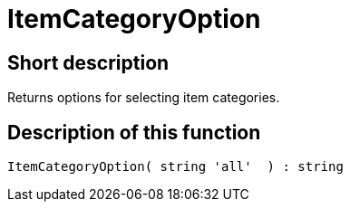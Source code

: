 = ItemCategoryOption
:lang: en
// include::{includedir}/_header.adoc[]
:keywords: ItemCategoryOption
:position: 0

//  auto generated content Thu, 06 Jul 2017 00:31:58 +0200
== Short description

Returns options for selecting item categories.

== Description of this function

[source,plenty]
----

ItemCategoryOption( string 'all'  ) : string

----

